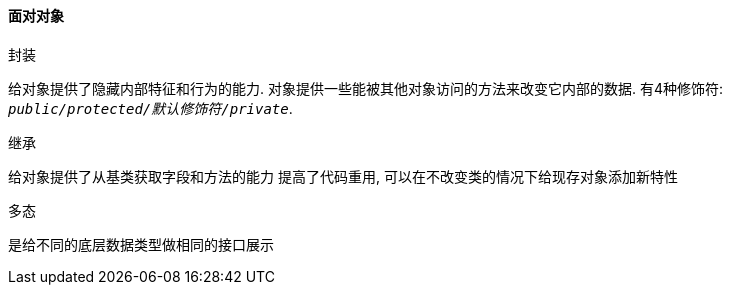 

==== 面对对象


.封装
给对象提供了隐藏内部特征和行为的能力.
对象提供一些能被其他对象访问的方法来改变它内部的数据.
有4种修饰符: `_public/protected/默认修饰符/private_`.

.继承
给对象提供了从基类获取字段和方法的能力
提高了代码重用, 可以在不改变类的情况下给现存对象添加新特性

.多态
是给不同的底层数据类型做相同的接口展示



